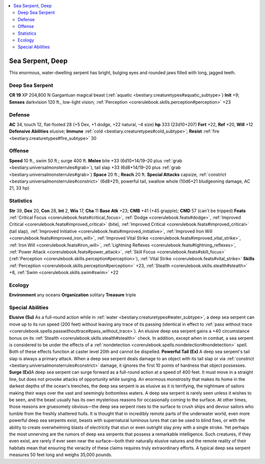
.. _`bestiary3.seaserpent`:

.. contents:: \ 

.. _`bestiary3.seaserpent#sea_serpent_deep`:

Sea Serpent, Deep
******************
This enormous, water-dwelling serpent has bright, bulging eyes and rounded jaws filled with long, jagged teeth.

.. _`bestiary3.seaserpent#deep_sea_serpent`:

Deep Sea Serpent
=================

**CR 19** 
XP 204,800
N Gargantuan magical beast (:ref:`aquatic <bestiary.creaturetypes#aquatic_subtype>`\ )
\ **Init**\  +9; \ **Senses**\  darkvision 120 ft., low-light vision; :ref:`Perception <corerulebook.skills.perception#perception>`\  +23

.. _`bestiary3.seaserpent#defense`:

Defense
========
\ **AC**\  34, touch 12, flat-footed 28 (+5 Dex, +1 dodge, +22 natural, –4 size)
\ **hp**\  333 (23d10+207)
\ **Fort**\  +22, \ **Ref**\  +20, \ **Will**\  +12
\ **Defensive Abilities**\  elusive; \ **Immune**\  :ref:`cold <bestiary.creaturetypes#cold_subtype>`\ ; \ **Resist**\  :ref:`fire <bestiary.creaturetypes#fire_subtype>`\  30

.. _`bestiary3.seaserpent#offense`:

Offense
========
\ **Speed**\  10 ft., swim 50 ft.; surge 400 ft.
\ **Melee**\  bite +33 (6d10+14/19–20 plus :ref:`grab <bestiary.universalmonsterrules#grab>`\ ), tail slap +33 (6d8+14/19–20 plus :ref:`grab <bestiary.universalmonsterrules#grab>`\ )
\ **Space**\  20 ft.; \ **Reach**\  20 ft.
\ **Special Attacks**\  capsize, :ref:`constrict <bestiary.universalmonsterrules#constrict>`\  (6d8+21), powerful tail, swallow whole (10d6+21 bludgeoning damage, AC 21, 33 hp)

.. _`bestiary3.seaserpent#statistics`:

Statistics
===========
\ **Str**\  39, \ **Dex**\  20, \ **Con**\  28, \ **Int**\  2, \ **Wis**\  17, \ **Cha**\  11
\ **Base Atk**\  +23; \ **CMB**\  +41 (+45 grapple); \ **CMD**\  57 (can't be tripped)
\ **Feats**\  :ref:`Critical Focus <corerulebook.feats#critical_focus>`\ , :ref:`Dodge <corerulebook.feats#dodge>`\ , :ref:`Improved Critical <corerulebook.feats#improved_critical>`\  (bite), :ref:`Improved Critical <corerulebook.feats#improved_critical>`\  (tail slap), :ref:`Improved Initiative <corerulebook.feats#improved_initiative>`\ , :ref:`Improved Iron Will <corerulebook.feats#improved_iron_will>`\ , :ref:`Improved Vital Strike <corerulebook.feats#improved_vital_strike>`\ , :ref:`Iron Will <corerulebook.feats#iron_will>`\ , :ref:`Lightning Reflexes <corerulebook.feats#lightning_reflexes>`\ , :ref:`Power Attack <corerulebook.feats#power_attack>`\ , :ref:`Skill Focus <corerulebook.feats#skill_focus>`\  (:ref:`Perception <corerulebook.skills.perception#perception>`\ ), :ref:`Vital Strike <corerulebook.feats#vital_strike>`
\ **Skills**\  :ref:`Perception <corerulebook.skills.perception#perception>`\  +23, :ref:`Stealth <corerulebook.skills.stealth#stealth>`\  +8, :ref:`Swim <corerulebook.skills.swim#swim>`\  +22

.. _`bestiary3.seaserpent#ecology`:

Ecology
========
\ **Environment**\  any oceans
\ **Organization**\  solitary
\ **Treasure**\  triple

.. _`bestiary3.seaserpent#special_abilities`:

Special Abilities
==================
\ **Elusive (Su)**\  As a full-round action while in :ref:`water <bestiary.creaturetypes#water_subtype>`\ , a deep sea serpent can move up to its run speed (200 feet) without leaving any trace of its passing (identical in effect to :ref:`pass without trace <corerulebook.spells.passwithouttrace#pass_without_trace>`\ ). An elusive deep sea serpent gains a +40 circumstance bonus on its :ref:`Stealth <corerulebook.skills.stealth#stealth>`\  check. In addition, except when in combat, a sea serpent is considered to be under the effects of a :ref:`nondetection <corerulebook.spells.nondetection#nondetection>`\  spell. Both of these effects function at caster level 20th and cannot be dispelled.
\ **Powerful Tail (Ex)**\  A deep sea serpent's tail slap is always a primary attack. When a deep sea serpent deals damage to an object with its tail slap or via :ref:`constrict <bestiary.universalmonsterrules#constrict>`\  damage, it ignores the first 10 points of hardness that object possesses.
\ **Surge (Ex)**\ A deep sea serpent can surge forward as a full-round action at a speed of 400 feet. It must move in a straight line, but does not provoke attacks of opportunity while surging.
An enormous monstrosity that makes its home in the darkest depths of the ocean's trenches, the deep sea serpent is as elusive as it is terrifying, the nightmare of sailors making their ways over the vast and seemingly bottomless waters. A deep sea serpent is rarely seen unless it wishes to be seen, and the beast usually has its own mysterious reasons for occasionally coming to the surface. At other times, those reasons are gruesomely obvious—the deep sea serpent rises to the surface to crush ships and devour sailors who tumble from the freshly shattered hulls.
It is thought that in incredibly remote parts of the underwater world, even more powerful deep sea serpents exist, beasts with supernatural luminous lures that can be used to blind foes, or with the ability to create overwhelming blasts of electricity that stun or even outright slay prey with a single stroke. Yet perhaps the most unnerving are the rumors of deep sea serpents that possess a remarkable intelligence. Such creatures, if they even exist, are rarely if ever seen near the surface—both their naturally elusive natures and the remote reality of their habitats mean that ensuring the veracity of these claims requires truly extraordinary efforts.
A typical deep sea serpent measures 50 feet long and weighs 35,000 pounds. 

